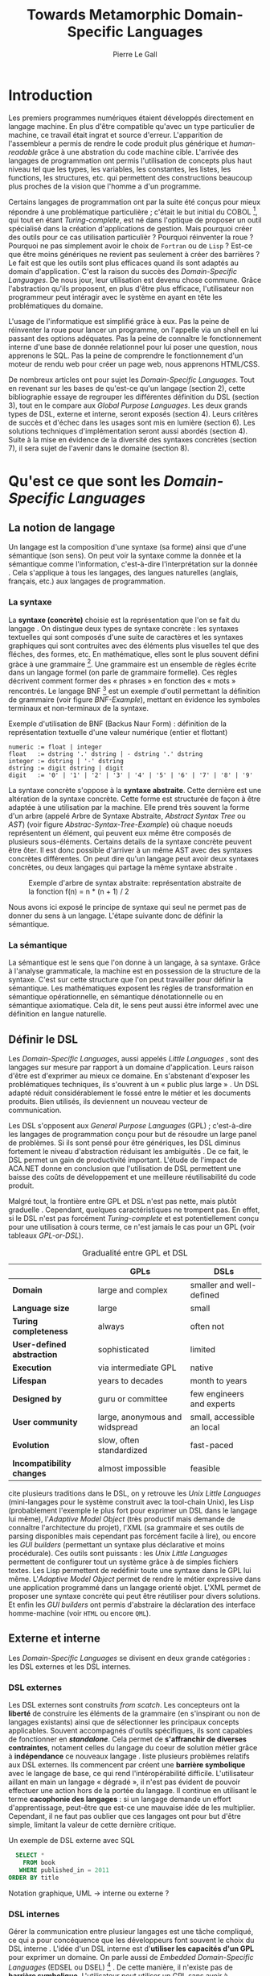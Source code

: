 #+TITLE: Towards Metamorphic Domain-Specific Languages
#+AUTHOR: Pierre Le Gall

#+OPTIONS: toc:nil

#+LATEX_CLASS: custom
#+LATEX_CLASS_OPTIONS: [11pt]
#+LATEX_HEADER: \input{header}
#+LATEX_HEADER: \abstract{Dans ce document nous faissons l'état de l'art concernant les Domain-Specific Languages à l'aide de la litérature scientifique sur le sujet. Nous définissons le DSL, le comparons aux GPL, exposont les différentes catégories. Nous mettons en lumière différents critères de qualité proposés permettant une évaluation. La question de l'implémentation est aussi abordé, donnant une vision plus technique d'une solution de ce type. La diversités des formes étant évidentes, nous discuterons des perspectives d'avenir. Normalisation et uniformisation ou métamorphisme ?}

* Introduction

  Les premiers programmes numériques étaient développés directement en langage machine. En plus d'être compatible qu'avec un type particulier de machine, ce travail était ingrat et source d'erreur. L'apparition de l'assembleur a permis de rendre le code produit plus générique et /human-readable/ grâce à une abstration du code machine cible. L'arrivée des langages de programmation ont permis l'utilisation de concepts plus haut niveau tel que les types, les variables, les constantes, les listes, les functions, les structures, etc. qui permettent des constructions beaucoup plus proches de la vision que l'homme a d'un programme.

  Certains langages de programmation ont par la suite été conçus pour mieux répondre à une problématique particulière ; c'était le but initial du COBOL [fn:Cobol-Accronym], qui tout en étant /Turing-complete/, est né dans l'optique de proposer un outil spécialisé dans la création d'applications de gestion. Mais pourquoi créer des outils pour ce cas utilisation particulièr ? Pourquoi réinventer la roue ? Pourquoi ne pas simplement avoir le choix de =Fortran= ou de =Lisp= ? Est-ce que être moins génériques ne revient pas seulement à créer des barrières ? Le fait est que les outils sont plus efficaces quand ils sont adaptés au domain d'application. C'est la raison du succès des /Domain-Specific Languages/. De nous jour, leur utilisation est devenu chose commune. Grâce l'abstraction qu'ils proposent, en plus d'être plus efficace, l'utilisateur non programmeur peut intéragir avec le système en ayant en tête les problématiques du domaine.

  L'usage de l'informatique est simplifié grâce à eux. Pas la peine de réinventer la roue pour lancer un programme, on l'appelle via un shell en lui passant des options adéquates. Pas la peine de connaître le fonctionnement interne d'une base de donnée relationnel pour lui poser une question, nous apprenons le SQL. Pas la peine de comprendre le fonctionnement d'un moteur de rendu web pour créer un page web, nous apprenons HTML/CSS.

  De nombreux articles ont pour sujet les /Domain-Specific Languages/. Tout en revenant sur les bases de qu'est-ce qu'un langage (section 2), cette bibliographie essaye de regrouper les différentes définition du DSL (section 3), tout en le compare aux /Global Purpose Languages/. Les deux grands types de DSL, externe et interne, seront exposés (section 4). Leurs critères de succès et d'échec dans les usages sont mis en lumière (section 6). Les solutions techniques d'implémentation seront aussi abordés (section 4). Suite à la mise en évidence de la diversité des syntaxes concrètes (section 7), il sera sujet de l'avenir dans le domaine (section 8).

* Qu'est ce que sont les /Domain-Specific Languages/
** La notion de langage

   Un langage est la composition d'une syntaxe (sa forme) ainsi que d'une sémantique (son sens). On peut voir la syntaxe comme la donnée et la sémantique comme l'information, c'est-à-dire l'interprétation sur la donnée \cite{Harel-and-Rumpe-2004}. Cela s'applique à tous les langages, des langues naturelles (anglais, français, etc.) aux langages de programmation.

*** La syntaxe
  
     La *syntaxe (concrète)* choisie est la représentation que l'on se fait du langage \cite{Fowler-2005}. On distingue deux types de syntaxe concrète : les syntaxes textuelles qui sont composés d'une suite de caractères et les syntaxes graphiques qui sont contruites avec des éléments plus visuelles tel que des fléches, des formes, etc. En mathématique, elles sont le plus souvent défini gràce à une grammaire [fn:Not-only-Grammars]. Une grammaire est un ensemble de règles écrite dans un langage formel (on parle de grammaire formelle). Ces règles décrivent comment former des « phrases » en fonction des « mots » rencontrés. Le langage BNF [fn:Yacc-and-Bison] est un exemple d'outil permettant la définition de grammaire \cite{Garshol-2008} (voir figure [[BNF-Example]]), mettant en évidence les symboles terminaux et non-terminaux de la syntaxe.

    #+CAPTION: Exemple d'utilisation de BNF (Backus Naur Form) : définition de la représentation textuelle d'une valeur numérique (entier et flottant)
    #+NAME: BNF-Example
    #+BEGIN_SRC bnf
    numeric := float | integer
    float   := dstring '.' dstring | - dstring '.' dstring
    integer := dstring | '-' dstring
    dstring := digit dstring | digit
    digit   := '0' | '1' | '2' | '3' | '4' | '5' | '6' | '7' | '8' | '9'
    #+END_SRC

    La syntaxe concrète s'oppose à la *syntaxe abstraite*. Cette dernière est une altération de la syntaxe concrète. Cette forme est structurée de façon à être adaptée à une utilisation par la machine. Elle prend très souvent la forme d'un arbre (appelé Arbre de Syntaxe Abstraite, /Abstract Syntax Tree/ ou /AST/) (voir figure [[Abstrac-Syntax-Tree-Example]]) où chaque noeuds représentent un élément, qui peuvent eux même être composés de plusieurs sous-éléments. Certains details de la syntaxe concrète peuvent être ôter. Il est donc possible d'arriver à un même AST avec des syntaxes concrètes différentes. On peut dire qu'un langage peut avoir deux syntaxes concrètes, ou deux langages qui partage la même syntaxe abstraite \cite{Fowler-2005}.

    #+NAME: Abstract-Syntax-Tree-Exemple
    #+CAPTION: Exemple d'arbre de syntax abstraite: représentation abstraite de la fonction f(n) = n * (n + 1) / 2 \cite{Harel-and-Rumpe-2004}
    #+ATTR_LATEX: :width 4cm
    [[./pictures/Abstract-Syntax-Tree-Example.png]]

    Nous avons ici exposé le principe de syntaxe qui seul ne permet pas de donner du sens à un langage. L'étape suivante donc de définir la sémantique.

*** La sémantique

    La sémantique est le sens que l'on donne à un langage, à sa syntaxe. Grâce à l'analyse grammaticale, la machine est en possession de la structure de la syntaxe. C'est sur cette structure que l'on peut travailler pour définir la sémantique. Les mathématiques exposent les régles de transformation en sémantique opérationnelle, en sémantique dénotationnelle ou en sémantique axiomatique. Cela dit, le sens peut aussi être informel avec une définition en langue naturelle.

** Définir le DSL

   Les /Domain-Specific Languages/, aussi appelés /Little Languages/ \cite{Hudak-1996}, sont des langages sur mesure par rapport à un domaine d'application. Leurs raison d'être est d'exprimer au mieux ce domaine. En s'abstenant d'exposer les problématiques techniques, ils s'ouvrent à un « public plus large » \cite{Mernik-et-al-2005}. Un DSL adapté réduit considérablement le fossé entre le métier et les documents produits. Bien utilisés, ils deviennent un nouveau vecteur de communication.

   Les DSL s'opposent aux /General Purpose Languages/ (GPL) ; c'est-à-dire les langages de programmation conçu pour but de résoudre un large panel de problèmes. Si ils sont pensé pour être génériques, les DSL diminus fortement le niveau d'abstraction réduisant les ambiguités \cite{Hudak-1996}. De ce fait, le DSL permet un gain de productivité important. L'étude de l'impact de ACA.NET \cite{Hermans-et-al-2009} donne en conclusion que l'utilisation de DSL permettent une baisse des coûts de développement et une meilleure réutilisabilité du code produit.

   Malgré tout, la frontière entre GPL et DSL n'est pas nette, mais plutôt graduelle \cite{Voelter-2013, Mernik-et-al-2005}. Cependant, quelques caractéristiques ne trompent pas. En effet, si le DSL n'est pas forcément /Turing-complete/ et est potentiellement conçu pour une utilisation à cours terme, ce n'est jamais le cas pour un GPL (voir tableaux [[GPL-or-DSL]]).

   #+NAME: GPL-or-DSL
   #+CAPTION: Gradualité entre GPL et DSL \cite{Voelter-2013}
   |                            | *GPLs*                         | *DSLs*                     |
   |----------------------------+--------------------------------+----------------------------|
   | *Domain*                   | large and complex              | smaller and well-defined   |
   | *Language size*            | large                          | small                      |
   | *Turing completeness*      | always                         | often not                  |
   | *User-defined abstraction* | sophisticated                  | limited                    |
   | *Execution*                | via intermediate GPL           | native                     |
   | *Lifespan*                 | years to decades               | month to years             |
   | *Designed by*              | guru or committee              | few engineers and experts  |
   | *User community*           | large, anonymous and widspread | small, accessible an local |
   | *Evolution*                | slow, often standardized       | fast-paced                 |
   | *Incompatibility changes*  | almost impossible              | feasible                   |

   \cite{Fowler-2005} cite plusieurs traditions dans le DSL, on y retrouve les /Unix Little Languages/ (mini-langages pour le système construit avec la tool-chain Unix), les Lisp (probablement l'exemple le plus fort pour exprimer un DSL dans le langage lui même), l'/Adaptive Model Object/ (très productif mais demande de connaître l'architecture du projet), l'XML (sa grammaire et ses outils de parsing disponibles mais cependant pas forcément facile à lire), ou encore les /GUI builders/ (permettant un syntaxe plus déclarative et moins procédurale). Ces outils sont puissants : les /Unix Little Languages/ permettent de configurer tout un système grâce à de simples fichiers textes. Les Lisp permettent de redéfinir toute une syntaxe dans le GPL lui même. L'/Adaptive Model Object/ permet de rendre le métier expressive dans une application programmé dans un langage orienté objet. L'XML permet de proposer une syntaxe concrète qui peut être réutiliser pour divers solutions. Et enfin les /GUI builders/ ont permis d'abstraire la déclaration des interface homme-machine (voir =HTML= ou encore =QML=).

** Externe et interne

   Les /Domain-Specific Languages/ se divisent en deux grande catégories : les DSL externes et les DSL internes.

*** DSL externes

    Les DSL externes sont construits /from scatch/. Les concepteurs ont la *liberté* de construire les éléments de la grammaire (en s'inspirant ou non de langages existants) ainsi que de sélectionner les principaux concepts applicables. Souvent accompagnés d'outils spécifiques, ils sont capables de fonctionner en */standalone/*. Cela permet de *s'affranchir de diverses contraintes*, notament celles du langage du coeur de solution métier grâce à *indépendance* ce nouveaux langage \cite{Karsai-et-al-2009}. \cite{Fowler-2005} liste plusieurs problèmes relatifs aux DSL externes. Ils commencent par créent une *barrière symbolique* avec le langage de base, ce qui rend l'intéropérabilité difficile. L'utilisateur aillant en main un langage « dégradé », il n'est pas évident de pouvoir effectuer une action hors de la portée du langage. Il continue en utilisant le terme *cacophonie des langages* : si un langage demande un effort d'apprentissage, peut-être que est-ce une mauvaise idée de les multiplier. Cependant, il ne faut pas oublier que ces langages ont pour but d'être simple, limitant la valeur de cette dernière critique.

    #+NAME: External-DSL-example
    #+CAPTION: Un exemple de DSL externe avec SQL
    #+BEGIN_SRC sql
      SELECT *
        FROM book
       WHERE published_in = 2011
    ORDER BY title
    #+END_SRC

    Notation graphique, UML -> interne ou externe ?

*** DSL internes

    Gérer la communication entre plusieur langages est une tâche compliqué, ce qui a pour concéquence que les développeurs font souvent le choix du DSL interne \cite{Renggli-and-Girba-2009}.
    L'idée d'un DSL interne est d'*utiliser les capacités d'un GPL* pour exprimer un domaine. On parle aussi de /Embedded Domain-Specific Languages/ (EDSEL ou DSEL) [fn:Is-Embedded-DSL-equivalent-to-Internal-DSL] \cite{Hudak-1996}. De cette manière, il n'existe pas de *barrière symbolique*. L'utilisateur peut utiliser un GPL sans avoir à comprendre toutes ses subtilités. De ce point de vu, il n'y plus de limite, *toutes les capacités du langage hôte* sont disponibles. Toutes fois, il est possible de se perdre dans ce nuage de fonctionnalités \cite{Fowler-2005}. L'approche interne demande moins d'effort que l'approche externe \cite{Kamin-1998} pour les concepteurs, cela impactant les de *coûts de développement*. En effet, il est possible de profiter de l'intégration du GPL hôte (parser, debbuger, compilateur, coloration syntaxique, etc.) ; à noter que la solution finale *tend à être moins adapté* (ex. retours d'erreurs) qu'avec un DSL externe. Malheureusement, il se peut qu'il soit compliqué d'adapter un DSL aux *contraintes syntaxiques du GPL hôte* choisi. C'est le cas pour la plupart GPL avec une syntaxe inspiré du C \cite{Fowler-2005}.

    #+NAME: Internal-DSL-example
    #+CAPTION: Un exemple de DSL interne, équivalent du DSL externe (=SQL=) en figure [[External-DSL-example]], avec la bibliothèque =jOOQ= (=Java=)
    #+BEGIN_SRC java
    create.selectFrom(BOOK)
          .where(BOOK.PUBLISHED_IN.eq(2011))
          .orderBy(BOOK.TITLE)
    #+END_SRC

    \cite{Gibbons-and-Wu-2014} distinguent le DSL interne profond (/deep DSEL/) et peut profond (/shallow DSEL/). *TODO*

*** Faire un choix

    Pour faire le choix d'une solution, externe ou interne, il faut peser les pours et le contres qui dépendent de la situation la situation (voir figure *TODO*).

    #+NAME: How-to-Choose-between-External-and-Internal-DSL
    #+CAPTION: Diagramme aidant à faire le choix du DSL externe ou interne \cite{Mernik-et-al-2005}
    # [[./pictures/How-to-Choose-between-External-and-Internal-DSL]].png

* Succès et échecs

  Nous abordons ici les comportements conseillés ou non dans le DSL, mettant le doigt sur les problématiques de la conception. Nous finirons pas présenter les critères de qualification d'un DSL.

** Bonnes et mauvaises pratiques

    Le design d'un /Domain-Specific Language/ requière des connaissances en développement de langage ainsi qu'une connaissance du domaine \cite{Mernik-et-al-2005}. C'est un point très important car le domaine est au centre du problème.

    Pour apporter de la méthodologie dans la conception de DSL, \cite{Karsai-et-al-2009} proposent une ligne de conduite. Ils insistent sur le fait de se rapprocher des experts, ne pas hésiter à poser des questions. Il est conseillé des rester proche du domaine, de ne pas généraliser si cela ne semble utile à aucun cas clair d'utilisation. Il faut utiliser une notation descriptive, concis mais pas trop, et rendre possible les commentaires qui sont là pour corriger tout manque de clarté.

    Si ces conseils semblent généralistes, ce n'est pas le cas des problèmes relevé par \cite{Kelly-and-Pohjonen-2009} grâce à une analyse de plusieur DSL. Si le manque de compréhension métier des problématiques est cité, les mauvaises pratiques les plus fréquentes restent : décider la solution initiale comme inaltérable ; laisser stagner le language ; et utiliser le code source comme modèle. Diverses choses sont aussi énoncées, parmis elles à éviter : mettre l'accent sur un sous-domaine ; pré-déterminer le paradigme ; ignorer le cas réel d'utilisation ; ou encore considérer que tout le monde comprend la solution.

** Qualification du DSL

   Il est compliqué de juger un DSL sans critère précis. \cite{Karsai-et-al-2009} ont réunis les différents facteurs de succès recontré dans la littérature sur les DSL. On y trouve : l'apprenabilité (L), la conviviality (U), l'expressivité (E), la réutilisabilité (R), le coût de développement (C) et la fiabilité (I) (voir tableau [[Success-Factors]]).

   #+NAME: Success-Factors
   #+CAPTION: Facteurs de succès proposé par \cite{Hermans-et-al-2009}
   | *(L) Learnability*     | Developers have to learn an extra language,     |
   |                        | which takes time and effort. Furthermore,       |
   |                        | as he domain changes the DSL has ot evolve      |
   |                        | and developers need to stay up-to-date.         |
   | *(U) Usability*        | Tools and methods supporting the DSL should     |
   |                        | be easy and convenient to use.                  |
   | *(E) Expressiveness*   | Using a DSL, domain specific features can       |
   |                        | be implemented compactly, however, the language |
   |                        | is specific to that domain and limits the       |
   |                        | possible scenarios that can be expressed.       |
   | *(R) Reusability*      | With a DSL, reuse is possible at the model      |
   |                        | level, making it easier ti reuse partial or     |
   |                        | even entire solutions, rather than pieces of    |
   |                        | source code.                                    |
   | *(C) Development Cost* | The DSL hepts developers to model domain        |
   |                        | concepts that otherwise are time-consuming to   |
   |                        | implement. The corresponding source code is     |
   |                        | generated automatically. The corresponding      |
   |                        | sources code is generated automatically.        |
   |                        | This lowers developement costs and shortens     |
   |                        | time-to-market.                                 |
   | *(I) Reliability*      | In addition toreducing development cost,        |
   |                        | automation of large parts of the development    |
   |                        | process leads to fewers errors.                 |

   \cite{Albuquerque-et-al-2014} proposent la réutilisation des critères cognitifs de \cite{Blackwell-and-Green-2003}. Ils les sépararent en deux catégories : l'*expressivité* et la *brièveté*. L'expressivité (/expressiveness/) est la capacité du DSL à représenter les éléments du domaine (voir tableau [[Expressiveness]]). La brieveté (/conciseness/) est l'économie de termes dans la syntaxe (voir tableau [[Conciseness]]). Ces caractérisques étant opposés, les concepteurs doivent faire en sorte d'avoir un DSL équilibré. Malheuresement, il est difficile d'identifier ces forces et faibles de la phase de conception \cite{Albuquerque-et-al-2014}.

   #+NAME: Expressiveness
   #+CAPTION: Critères concernant l'expressivité proposés par \cite{Albuquerque-et-al-2014}
   | Expressiveness         |                                                     |
   |------------------------+-----------------------------------------------------|
   | *Hidden Dependencies*  | Relevant relations between entities are not visible |
   | *Role-Expressiveness*  | The purpose of an entity is readily inferred        |
   | *Abstraction*          | Type and availability of abstraction mechanisms     |
   | *Closeness of Mapping* | Closeness of representation to domain               |

   #+NAME: Conciseness
   #+CAPTION: Critères concernant la brièveté proposés par \cite{Albuquerque-et-al-2014}   
   | Conciseness              |                                    |
   |--------------------------+------------------------------------|
   | *Viscosity*              | Resistance to change               |
   | *Visibility*             | Ability to view entities easily    |
   | *Diffuseness*            | Verbosity of language              |
   | *Hard Mental Operations* | High demand on cognitive resources |

* Outils et méthodes d'implémentations

  Le sujet de cette section concerne les outils et méthodes d'implémentations. Nous parlerons des capacités de certains GPL pour accueillir des DSL, des design pattern utilisables dans la conception de DSL, ainsi que les /frameworks/ aidant la conception de DSL.

** /Build-in facilities/

   Les languages ne sont pas tous égaux face à la définition de DSL en interne. Bien que =Java= et =C#= (ou les languages à syntaxe typé C en général), bien que munies d'éléments tels que les annotations, sont bien moins flexible que des langage tel que =Lisp= et =Smalltalk=. C'est grâce à une syntaxe peu intrusive qu'un langage peut être plus « accueillant » \cite{Fowler-2005}. Les langages dynamiques (c'est-à-dire à type dynamique, par opposition aux langage statiques) sont aussi plus adapté. Un bon exemple est l'exploitation de la méta-programmation dans le framework web =Ruby on Rails= \cite{Fowler-2005}.

   Comme dit plus haut, les dialectes de Lisp sont particulièrement flexible au niveau de leur syntaxe. Leur système de macros, permettent de donner une sémantique à une syntaxe interne très maléable (voir figure [[Lisp-Json-Reader]]).

   #+NAME: Lisp-Json-Reader
   #+CAPTION: Un exemple de flexibilité de la syntaxe Lisp avec json-reader
   #+BEGIN_SRC lisp
   (json-reader:enable-json-syntax)
   (let ((x {
              "foo": 1,
              "bar": ["a", "b", "c"]
              "baz": { foo: 42 }
            } ))
     (assert (hash-table-p x))
     (assert (= (hash-table-count x) 3))
     (assert (eql (gethash "foo" x) 1))
     (assert (vectorp (gethash "bar" x)))
     (assert (hash-table-p (gethash "baz" x))))
   (json-reader:disable-json-syntax)
   #+END_SRC

   #+NAME: Lisp-Json-Reader
   #+CAPTION: Un exemple des capacités de Smalltalk à accueillir un DSL avec ses methodes en plusieures parties
   #+BEGIN_SRC smalltalk
   "Exemple en Smalltalk"
   #+END_SRC   

** Patrons de conception

   Les patrons de conception sont souvent de bonnes sources d'inspiration pour créer du logiciel « réutilisable ». Les plus utile pour la conception de compilateur et d'interpreteur de DSL sont réunis dans \cite{Spinellis-2000}. Parmis eux, le piggyback ; le pipeline (voir figure [[Pipeline-Pattern]]) ; le lexical processing ; l'extension à un language ; la spécialisation de langage ; transformation /source to source/ ; la représentation de la structure de donnée ; le front-end.

   #+NAME: Pipeline-Pattern
   #+CAPTION: Le patron de conception Pipeline \cite{Spinellis-2000}, permettant de chainer les différente opérations/transformations à effectuer sur le DSL en entrée.
   [[./pictures/Pipeline-Pattern.png]]

   Ces méthodes d'implémentations sont massivement utilisées dans les /frameworks/ aidant à la conception de DSL.

** Bibliothèques et /frameworks/ *TODO*

   /Scala LMS/ [fn:Scala-LMS], exploité par \cite{Rompf-et-al-2013}, permettant la légèreté du /shallow DSL/ et flexibilité du /deep DSL/.

   Il existe plusieurs /frameworks/ aidant la conception de DSL. \cite{Voelter-2013} retient trois outils : MPS (/Meta Programming System/), XText et Spoofax+Stratego. Notion de /language workbench/ \cite{Fowler-2005}. \cite{Erdweg-et-al-2015} : évalution des outiles (dont MPS, XText et Spoofax). 

   #+NAME: Parsing-and-Projectional-Styles
   #+CAPTION: \cite{Voelter-2013}
   #+ATTR_LATEX: :width 8cm
   [[./pictures/Parsing-and-Projectional-Styles.png]]

   #+NAME: Implementations-Style
   #+CAPTION: \cite{Voelter-2013}
   #+ATTR_LATEX: :width 8cm
   [[./pictures/Implementations-Style.png]]
   
* Constats et perspectives

  Les critères de qualité du DSL restent difficiles à mesurer \cite{Albuquerque-et-al-2014} et sont encore trop jeunes pour être utilisés industriellement pour les évaluations. Les études montrent l'impact positif qu'on les solutions de type /language workbench/ \cite{Fowler-2005}. Grâce à elles, la forme abstraite est plus facile à manipuler et toutes les informations ne sont pas afficher en même temps. Ce terme était déjà à l'époque définî comme la « nouvelle génération des feuilles de calculs » : un environnment ou l'utilisateur lambda peut rapidement devenir un utilisateur avancé. L'utilisation d'une syntaxe abstraite comme source (ex. MPS, utilisation d'artefacts éditables) permet d'uniformiser la forme ce qui répond à une problématique forte.

  Jongler avec $n$ syntaxes (externes, et potentiellement plusieurs internes pour un même DSL) crée des barrières symboliques. De plus, certaines syntaxes on beaucoup de probléme à intégrer un DSL (ex. syntaxes type C) \cite{Stefik-and-Siebert-2013}. Cependant, ce n'est pas une solution toujours très adapté. Les sources textuelles vont sans doute perdurer notamment du fait que les /legacy codes/ ne peuvent être traduit à la main. \cite{Acher-et-al-2014} définissent le terme de /Metamorphic DSL/ avec l'expérience FAMILIAR. Le fait est que les syntaxes concrètes forcent le choix d'une forme qui n'est pas adapté à tous les cas d'utilisations. Le /Metamorphic DSL/ serait lui capable de passer d'une syntaxe concrète à une autre. La différence fondammentale à la solution type MPS, est que la source reste bien une syntaxe concrète.

  Ces deux solutions ont une vision différente. Si le /language workbench/ a une vision très nouvelle, le /Metamorphic DSL/ pose un problème dont une solution serait applicable aux nombreux développements plus typiques.

* Conclusion

  * Résumé
    - impact du DSL (coûts, qualité interne/externe, etc.)
    - \cite{Fowler-2005} : les DSL rendent possible aux experts de comprendrent, et dans le meilleur des cas produirent, les régles de la logique métier
  * Final 
    - si leur implémentation est importante pour la qualité interne, leur design est crusial pour la qualité externe
    - /language workbench/ tel qu'avec MPS -> uniformisation sur l'AST
    - /metamorphic DSL/ -> 

#+BEGIN_LATEX
\newpage
\bibliographystyle{apalike}
\bibliography{references}
#+END_LATEX

* Footnotes

[fn:Cobol-Accronym] Cobol pour /Common Business-Oriented Language/
[fn:Yacc-and-Bison] Yacc et Bison sont deux équivalents informatique à BNF
[fn:Not-only-Grammars] Les automates et les expressions régulière permettent aussi la définition de syntaxes
[fn:Is-Embedded-DSL-equivalent-to-Internal-DSL] Le fait que les DSEL soit équivalents aux DSL internes est discuté dans la littérature
[fn:cl-json-reader] cl-json-reader : https://github.com/qinix/cl-json-reader
[fn:Scala-LMS] Scala-LMS : https://scala-lms.github.io/
